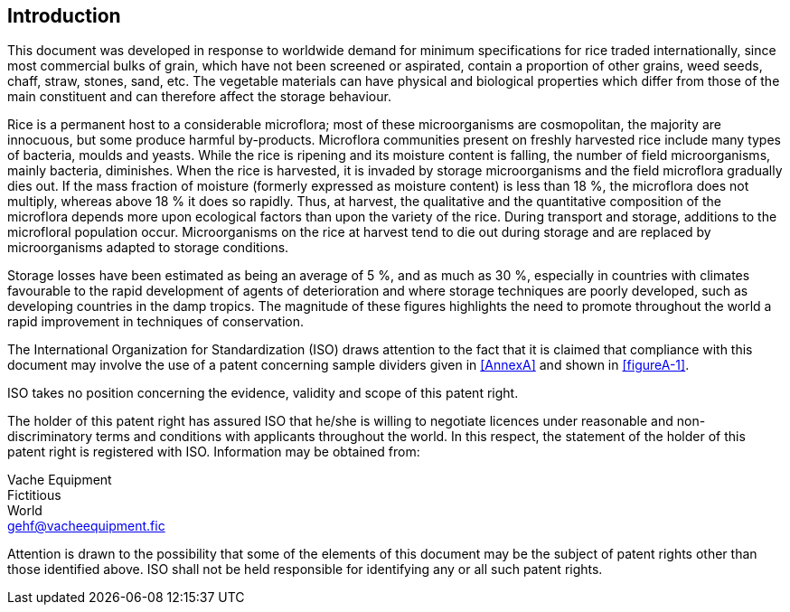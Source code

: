 == Introduction

This document was developed in response to worldwide demand for minimum
specifications for rice traded internationally, since most commercial bulks of
grain, which have not been screened or aspirated, contain a proportion of other
grains, weed seeds, chaff, straw, stones, sand, etc. The vegetable materials can
have physical and biological properties which differ from those of the main
constituent and can therefore affect the storage behaviour.

Rice is a permanent host to a considerable microflora; most of these
microorganisms are cosmopolitan, the majority are innocuous, but some produce
harmful by-products. Microflora communities present on freshly harvested rice
include many types of bacteria, moulds and yeasts. While the rice is ripening
and its moisture content is falling, the number of field microorganisms, mainly
bacteria, diminishes. When the rice is harvested, it is invaded by storage
microorganisms and the field microflora gradually dies out. If the mass fraction
of moisture (formerly expressed as moisture content) is less than 18 %, the
microflora does not multiply, whereas above 18 % it does so rapidly. Thus, at
harvest, the qualitative and the quantitative composition of the microflora
depends more upon ecological factors than upon the variety of the rice. During
transport and storage, additions to the microfloral population occur.
Microorganisms on the rice at harvest tend to die out during storage and are
replaced by microorganisms adapted to storage conditions.

Storage losses have been estimated as being an average of 5 %, and as much as 30
%, especially in countries with climates favourable to the rapid development of
agents of deterioration and where storage techniques are poorly developed, such
as developing countries in the damp tropics. The magnitude of these figures
highlights the need to promote throughout the world a rapid improvement in
techniques of conservation.


The International Organization for Standardization (ISO) draws attention to the
fact that it is claimed that compliance with this document may involve the use
of a patent concerning sample dividers given in <<AnnexA>> and shown in
<<figureA-1>>.

ISO takes no position concerning the evidence, validity and scope of this patent
right.

The holder of this patent right has assured ISO that he/she is willing to
negotiate licences under reasonable and non-discriminatory terms and conditions
with applicants throughout the world. In this respect, the statement of the
holder of this patent right is registered with ISO. Information may be obtained
from:

[align=left]
Vache Equipment +
Fictitious +
World +
mailto:gehf@vacheequipment.fic[]

Attention is drawn to the possibility that some of the elements of this document
may be the subject of patent rights other than those identified above. ISO shall
not be held responsible for identifying any or all such patent rights.

